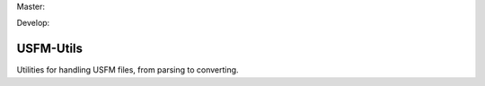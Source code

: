 Master:

.. image:: https://travis-ci.org/unfoldingWord-dev/USFM-Utils.svg?branch=master
    :alt: Master Build Status
    :target: https://travis-ci.org/unfoldingWord-dev/USFM-Utils

.. image:: https://img.shields.io/coveralls/unfoldingWord-dev/USFM-Utils/master.svg
    :alt: Master Coverage
    :target: https://coveralls.io/github/unfoldingWord-dev/USFM-Utils?branch=master

Develop:

.. image:: https://travis-ci.org/unfoldingWord-dev/USFM-Utils.svg?branch=develop
    :alt: Develop Build Status
    :target: https://travis-ci.org/unfoldingWord-dev/USFM-Utils

.. image:: https://img.shields.io/coveralls/unfoldingWord-dev/USFM-Utils/develop.svg
    :alt: Develop Coverage
    :target: https://coveralls.io/github/unfoldingWord-dev/USFM-Utils?branch=develop

USFM-Utils
============

Utilities for handling USFM files, from parsing to converting.
